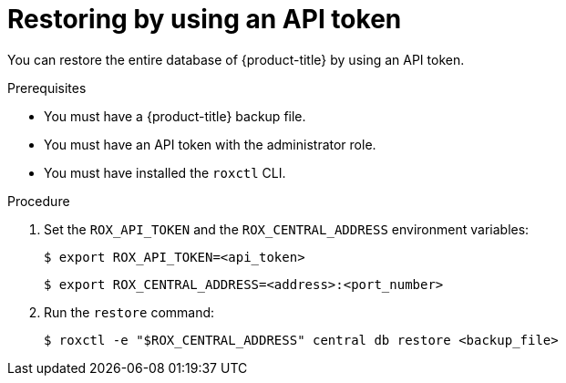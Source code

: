 // Module included in the following assemblies:
//
// * backup_and_restore/restore-acs.adoc
:_module-type: PROCEDURE
[id="restore-acs-roxctl-api_{context}"]
= Restoring by using an API token

[role="_abstract"]
You can restore the entire database of {product-title} by using an API token.

.Prerequisites

* You must have a {product-title} backup file.
* You must have an API token with the administrator role.
* You must have installed the `roxctl` CLI.

.Procedure
. Set the `ROX_API_TOKEN` and the `ROX_CENTRAL_ADDRESS` environment variables:
+
[source,terminal]
----
$ export ROX_API_TOKEN=<api_token>
----
+
[source,terminal]
----
$ export ROX_CENTRAL_ADDRESS=<address>:<port_number>
----
. Run the `restore` command:
+
[source,terminal]
----
$ roxctl -e "$ROX_CENTRAL_ADDRESS" central db restore <backup_file>
----
